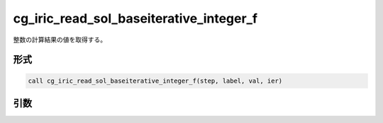 cg_iric_read_sol_baseiterative_integer_f
========================================

整数の計算結果の値を取得する。

形式
----
.. code-block:: fortran

   call cg_iric_read_sol_baseiterative_integer_f(step, label, val, ier)

引数
----

.. csv-table:: cg_iric_read_sol_baseiterative_integer_f の引数
   :file: cg_iric_read_sol_baseiterative_integer_f_args.csv
   :header-rows: 1

